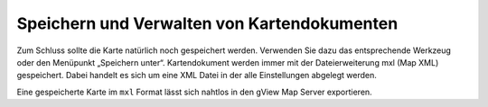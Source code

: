 Speichern und Verwalten von Kartendokumenten
============================================

Zum Schluss sollte die Karte natürlich noch gespeichert werden. Verwenden Sie dazu das
entsprechende Werkzeug oder den Menüpunkt „Speichern unter“. Kartendokument werden
immer mit der Dateierweiterung mxl (Map XML) gespeichert. Dabei handelt es sich um eine
XML Datei in der alle Einstellungen abgelegt werden.

Eine gespeicherte Karte im ``mxl`` Format lässt sich nahtlos in den gView Map Server
exportieren.